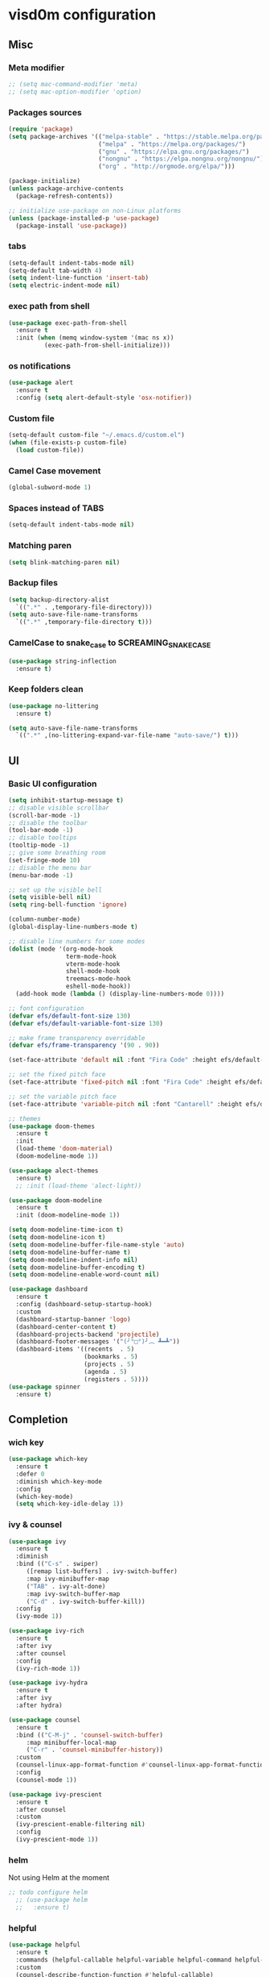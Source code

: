 * visd0m configuration

** Misc

*** Meta modifier

#+begin_src emacs-lisp
  ;; (setq mac-command-modifier 'meta)
  ;; (setq mac-option-modifier 'option)
#+end_src

*** Packages sources

#+begin_src emacs-lisp
  (require 'package)
  (setq package-archives '(("melpa-stable" . "https://stable.melpa.org/packages/")
                           ("melpa" . "https://melpa.org/packages/")
                           ("gnu" . "https://elpa.gnu.org/packages/")
                           ("nongnu" . "https://elpa.nongnu.org/nongnu/")
                           ("org" . "http://orgmode.org/elpa/")))

  (package-initialize)
  (unless package-archive-contents
    (package-refresh-contents))

  ;; initialize use-package on non-Linux platforms
  (unless (package-installed-p 'use-package)
    (package-install 'use-package))
#+end_src

*** tabs

#+begin_src emacs-lisp
  (setq-default indent-tabs-mode nil)
  (setq-default tab-width 4)
  (setq indent-line-function 'insert-tab)
  (setq electric-indent-mode nil)
#+end_src


*** exec path from shell

#+begin_src emacs-lisp
  (use-package exec-path-from-shell
    :ensure t
    :init (when (memq window-system '(mac ns x))
            (exec-path-from-shell-initialize)))
#+end_src


*** os notifications

#+begin_src emacs-lisp
  (use-package alert
    :ensure t
    :config (setq alert-default-style 'osx-notifier))
#+end_src


*** Custom file

#+begin_src emacs-lisp
  (setq-default custom-file "~/.emacs.d/custom.el")
  (when (file-exists-p custom-file)
    (load custom-file))
#+end_src

*** Camel Case movement

#+begin_src emacs-lisp
  (global-subword-mode 1)
#+end_src

*** Spaces instead of TABS
#+begin_src emacs-lisp
  (setq-default indent-tabs-mode nil)
#+end_src

*** Matching paren

#+begin_src emacs-lisp
  (setq blink-matching-paren nil)
#+end_src

*** Backup files

#+begin_src emacs-lisp
  (setq backup-directory-alist
	`((".*" . ,temporary-file-directory)))
  (setq auto-save-file-name-transforms
	`((".*" ,temporary-file-directory t)))
#+end_src

*** CamelCase to snake_case to SCREAMING_SNAKE_CASE

#+begin_src emacs-lisp
  (use-package string-inflection
    :ensure t)
#+end_src

*** Keep folders clean

#+begin_src emacs-lisp
    (use-package no-littering
      :ensure t)

    (setq auto-save-file-name-transforms
      `((".*" ,(no-littering-expand-var-file-name "auto-save/") t)))
#+end_src


** UI

*** Basic UI configuration

#+begin_src emacs-lisp
  (setq inhibit-startup-message t)
  ;; disable visible scrollbar
  (scroll-bar-mode -1)        
  ;; disable the toolbar
  (tool-bar-mode -1)          
  ;; disable tooltips
  (tooltip-mode -1)
  ;; give some breathing room
  (set-fringe-mode 10)        
  ;; disable the menu bar
  (menu-bar-mode -1)          

  ;; set up the visible bell
  (setq visible-bell nil)
  (setq ring-bell-function 'ignore)

  (column-number-mode)
  (global-display-line-numbers-mode t)

  ;; disable line numbers for some modes
  (dolist (mode '(org-mode-hook
                  term-mode-hook
                  vterm-mode-hook
                  shell-mode-hook
                  treemacs-mode-hook
                  eshell-mode-hook))
    (add-hook mode (lambda () (display-line-numbers-mode 0))))

  ;; font configuration
  (defvar efs/default-font-size 130)
  (defvar efs/default-variable-font-size 130)

  ;; make frame transparency overridable
  (defvar efs/frame-transparency '(90 . 90))

  (set-face-attribute 'default nil :font "Fira Code" :height efs/default-font-size)

  ;; set the fixed pitch face
  (set-face-attribute 'fixed-pitch nil :font "Fira Code" :height efs/default-font-size)

  ;; set the variable pitch face
  (set-face-attribute 'variable-pitch nil :font "Cantarell" :height efs/default-variable-font-size :weight 'regular)

  ;; themes
  (use-package doom-themes
    :ensure t
    :init
    (load-theme 'doom-material)
    (doom-modeline-mode 1))

  (use-package alect-themes
    :ensure t)
    ;; :init (load-theme 'alect-light))

  (use-package doom-modeline
    :ensure t
    :init (doom-modeline-mode 1))

  (setq doom-modeline-time-icon t)
  (setq doom-modeline-icon t)
  (setq doom-modeline-buffer-file-name-style 'auto)
  (setq doom-modeline-buffer-name t)
  (setq doom-modeline-indent-info nil)
  (setq doom-modeline-buffer-encoding t)
  (setq doom-modeline-enable-word-count nil)

  (use-package dashboard
    :ensure t
    :config (dashboard-setup-startup-hook)
    :custom
    (dashboard-startup-banner 'logo)
    (dashboard-center-content t)
    (dashboard-projects-backend 'projectile)
    (dashboard-footer-messages '("(╯°□°)╯︵ ┻━┻"))
    (dashboard-items '((recents  . 5)
                       (bookmarks . 5)
                       (projects . 5)
                       (agenda . 5)
                       (registers . 5))))
  (use-package spinner
    :ensure t)
#+end_src

** Completion

*** wich key

#+begin_src emacs-lisp
  (use-package which-key
    :ensure t
    :defer 0
    :diminish which-key-mode
    :config
    (which-key-mode)
    (setq which-key-idle-delay 1))
#+end_src

*** ivy & counsel

#+begin_src emacs-lisp
  (use-package ivy
    :ensure t
    :diminish
    :bind (("C-s" . swiper)
       ([remap list-buffers] . ivy-switch-buffer)
       :map ivy-minibuffer-map
       ("TAB" . ivy-alt-done)
       :map ivy-switch-buffer-map
       ("C-d" . ivy-switch-buffer-kill))
    :config
    (ivy-mode 1))

  (use-package ivy-rich
    :ensure t
    :after ivy
    :after counsel
    :config
    (ivy-rich-mode 1))

  (use-package ivy-hydra
    :ensure t
    :after ivy
    :after hydra)

  (use-package counsel
    :ensure t
    :bind (("C-M-j" . 'counsel-switch-buffer)
       :map minibuffer-local-map
       ("C-r" . 'counsel-minibuffer-history))
    :custom
    (counsel-linux-app-format-function #'counsel-linux-app-format-function-name-only)
    :config
    (counsel-mode 1))

  (use-package ivy-prescient
    :ensure t
    :after counsel
    :custom
    (ivy-prescient-enable-filtering nil)
    :config
    (ivy-prescient-mode 1))
#+end_src

*** helm

Not using Helm at the moment

#+begin_src emacs-lisp
;; todo configure helm
  ;; (use-package helm
  ;;   :ensure t)
#+end_src

*** helpful

#+begin_src emacs-lisp
  (use-package helpful
    :ensure t
    :commands (helpful-callable helpful-variable helpful-command helpful-key)
    :custom
    (counsel-describe-function-function #'helpful-callable)
    (counsel-describe-variable-function #'helpful-variable)
    :bind
    ([remap describe-function] . counsel-describe-function)
    ([remap describe-command] . helpful-command)
    ([remap describe-variable] . counsel-describe-variable)
    ([remap describe-key] . helpful-key))
#+end_src

*** hydra

#+begin_src emacs-lisp
  (use-package hydra
    :ensure t
    :defer t)

  (defhydra hydra-text-scale (:timeout 4)
    ("j" text-scale-increase "in")
    ("k" text-scale-decrease "out")
    ("f" nil "finished" :exit t))
#+end_src

** Coding

*** version control

#+begin_src emacs-lisp
  (use-package magit
    :ensure t
    ;; :init
    ;; (setq magit-blame-styles '((margin
    ;;     			(margin-format " %s%f" " %C %a" " %H")
    ;;     			(margin-width . 42)
    ;;     			(margin-face . magit-blame-margin)
    ;;     			(margin-body-face magit-blame-dimmed))))
    ;; (setq magit-blame-echo-style 'margin)
    :custom
    ;; :hook (prog-mode . (lambda () (magit-blame-echo nil)))
    (magit-display-buffer-function #'magit-display-buffer-same-window-except-diff-v1))
  
  (use-package diff-hl
    :ensure t
    :after magit
    :init
    (global-diff-hl-mode)
    (add-hook 'magit-pre-refresh-hook 'diff-hl-magit-pre-refresh)
    (add-hook 'magit-post-refresh-hook 'diff-hl-magit-post-refresh))
#+end_src

*** dired

#+begin_src emacs-lisp
  (use-package dired
    :ensure nil
    :commands (dired dired-jump)
    :bind (("C-x C-j" . dired-jump)))

  (use-package dired-hide-dotfiles
    :ensure t)
#+end_src

*** neo tree
#+begin_src emacs-lisp
  (use-package neotree
    :ensure t)
#+end_src
*** lsp
#+begin_src emacs-lisp
  (defun efs/lsp-mode-setup ()
    (setq lsp-headerline-breadcrumb-segments '(path-up-to-project file symbols))
    (setq lsp-headerline-breadcrumb-icons-enable nil)
    (lsp-headerline-breadcrumb-mode))

  (use-package lsp-mode
    :ensure t
    :commands (lsp lsp-deferred)
    :hook (lsp-mode . efs/lsp-mode-setup)
    :init
    (setq lsp-keymap-prefix "C-c l")
    (setq lsp-elm-elm-path "/usr/local/bin/elm")
    (add-to-list 'exec-path "~/Dev/elixir/elixir-ls")
    ;; :config
    ;; (lsp-enable-which-key-integration t)
    :custom
    ;; (lsp-progress-function 'lsp-on-progress-legacy)
    (lsp-rust-server 'rust-analyzer)
    (rustic-lsp-server 'rust-analyzer)
    (lsp-rust-analyzer-cargo-watch-command "clippy")
    ;; (lsp-rust-analyzer-experimental-proc-attr-macros nil)
    ;; (lsp-rust-analyzer-proc-macro-enable nil)
    ;; https://emacs-lsp.github.io/lsp-mode/page/performance/
    (gc-cons-threshold 100000000)
    (read-process-output-max (* 1024 1024)) ;; 1mb
    (lsp-toggle-signature-auto-activate)
    (lsp-idle-delay 0.500)
    (lsp-rf-language-server-start-command '("~/.asdf/shims/python" "~/.vscode/extensions/robocorp.robotframework-lsp-1.9.0/src/robotframework_ls"))
    (lsp-progress-spinner-type 'moon)
    (lsp-elm-only-update-diagnostics-on-save t)
    (lsp-elm-disable-elmls-diagnostics t))

  (use-package lsp-ui
    :ensure t
    :hook (lsp-mode . lsp-ui-mode)
    :custom
    (lsp-ui-doc-enable nil)
    (lsp-ui-sideline-show-diagnostics t)
    (lsp-ui-sideline-show-hover nil)
    (lsp-ui-sideline-show-code-actions nil))

  (use-package flycheck
    :ensure t
    :hook (prog-mode . flycheck-mode))

  ;; (setq-default flycheck-disabled-checkers '(emacs-lisp-checkdoc))

  (use-package lsp-treemacs
    :ensure t
    :after lsp)

  (use-package lsp-ivy
    :ensure t
    :after lsp)

  (use-package yasnippet
    :ensure t
    :config
    (setq yas-snippet-dirs '("~/.emacs.d/snippets"))
    (yas-reload-all)
    (add-hook 'prog-mode-hook 'yas-minor-mode)
    (add-hook 'text-mode-hook 'yas-minor-mode))
#+end_src
*** eglot
#+begin_src emacs-lisp
  (use-package eglot
    :ensure t)
#+end_src

*** company

#+begin_src emacs-lisp
  (use-package company
    :ensure t
    :hook
    (lsp-mode . company-mode)
    (eglot-mode . company-mode)
    (emacs-lisp-mode . company-mode)
    (sql-interactive-mode . company-mode)
    (lisp-interaction-mode . company-mode)
    :bind ("C-c c TAB" . company-complete)
    :custom
    (company-minimum-prefix-length 1)
    (company-idle-delay 0.5))

  (use-package company-box
    :ensure t
    :hook (company-mode . company-box-mode))
#+end_src

*** projectile
#+begin_src emacs-lisp
  (use-package projectile
    :ensure t
    :diminish projectile-mode
    :config (projectile-mode)
    :custom ((projectile-completion-system 'ivy))
    :bind-keymap
    ("C-c p" . projectile-command-map)
    :init
    (setq projectile-switch-project-action #'projectile-dired))

  (use-package counsel-projectile
    :ensure t
    :after projectile
    :config (counsel-projectile-mode))
#+end_src

*** rainbow

#+begin_src emacs-lisp
  (use-package rainbow-delimiters
    :ensure t
    :hook (prog-mode . rainbow-delimiters-mode))

#+end_src

*** rust

#+begin_src emacs-lisp

  (use-package toml-mode
    :ensure t)

  ;; (use-package rust-mode
  ;;   :ensure t
  ;;   :hook (rust-mode . lsp-deferred)
  ;;   :init (which-function-mode t)
  ;;   :config (setq rust-format-on-save t))

  (use-package cargo
    :ensure t
    :hook (rust-mode . cargo-minor-mode))  

  (use-package flycheck-rust
    :ensure t
    :config (add-hook 'flycheck-mode-hook #'flycheck-rust-setup))

  (use-package rustic
    :ensure t
    :config
    (setq rustic-spinner-type 'moon)
    (setq rustic-format-on-save t)
    ;; (setq rustic-lsp-client 'eglot)
    )
#+end_src

*** python
#+begin_src emacs-lisp
  (use-package python-mode
    :ensure t
    :hook (python-mode . lsp-deferred))
#+end_src


#+begin_src emacs-lisp
  (use-package robot-mode
    :ensure t
    :hook (robot-mode . lsp-deferred))
#+end_src


*** clojure
    
#+begin_src emacs-lisp
  
  (use-package cider
    :ensure t
    :hook (clojure-mode . lsp-deferred))
#+end_src

*** elixir

#+begin_src emacs-lisp
  (use-package elixir-mode
    :ensure t
    :hook (elixir-mode . lsp-deferred))
#+end_src

*** go
    
#+begin_src emacs-lisp
  (use-package go-mode
    :ensure t)
#+end_src

*** java
#+begin_src emacs-lisp
  (use-package yaml
    :ensure t)

  (use-package lsp-java
    :ensure t
    :config (add-hook 'java-mode-hook 'lsp))
#+end_src

*** graphql

#+begin_src emacs-lisp
  (use-package graphql-mode
    :ensure t)
#+end_src

*** sql

#+begin_src emacs-lisp
  (use-package sql
    :ensure t
    :hook (sql-interactive-mode . toggle-truncate-lines)
    :config
    (setq sql-mysql-login-params (append sql-mysql-login-params '(port :default ,3306)))
    (setq sql-postgres-login-params (append sql-postgres-login-params '(port :default ,5432))))
#+end_src    

*** markdown

#+begin_src emacs-lisp
  (use-package markdown-mode
    :ensure t
    :commands (markdown-mode gfm-mode)
    :mode (("README\\.md\\'" . gfm-mode)
	   ("\\.md\\'" . markdown-mode)
	   ("\\.markdown\\'" . markdown-mode))
    :init (setq markdown-command "multimarkdown"))
#+end_src

*** elm

#+begin_src emacs-lisp
  (use-package elm-mode
    :ensure t
    :hook
    (elm-mode . lsp-deferred)
    (elm-mode . elm-format-on-save-mode))
#+end_src

*** php

#+begin_src emacs-lisp
  (use-package php-mode
    :ensure t
    :hook (php-mode . lsp-deferred))
#+end_src

*** yaml

#+begin_src emacs-lisp
  (use-package yaml-mode
    :ensure t)
#+end_src

*** commenting

#+begin_src emacs-lisp
  (use-package evil-nerd-commenter
    :ensure t
    :bind ("M-/" . evilnc-comment-or-uncomment-lines))
#+end_src

*** org

#+begin_src emacs-lisp
  (use-package org
    :pin org
    :ensure t
    :bind (([remap org-metaleft] . left-word)
           ([remap org-metaright] . right-word)))

  (use-package org-roam
    :ensure t
    :init (org-roam-db-autosync-mode)
    :custom (org-roam-capture-templates '(("d"
                                           "default"
                                           plain
                                           "%?"
                                           :target (file+head "%<%Y%m%d%H%M%S>-${slug}.org" "#+title: ${title}\n")
                                           :unnarrowed t)
                                          ("l"
                                           "literature"
                                           plain
                                           "%?"
                                           :target (file+head "literature/%<%Y%m%d%H%M%S>-${slug}.org" "#+title: literature/${title}\n"))
                                          ("f"
                                           "fleeting"
                                           plain
                                           "%?"
                                           :target (file+head "fleeting/%<%Y%m%d%H%M%S>-${slug}.org" "#+title: fleeting/${title}\n"))
                                          ("p"
                                           "persistent"
                                           plain
                                           "%?"
                                           :target (file+head "persistent/%<%Y%m%d%H%M%S>-${slug}.org" "#+title: persistent/${title}\n")))))
#+end_src

*** request

#+begin_src emacs-lisp
  (use-package request
    :ensure t)
#+end_src

*** terminal

#+begin_src emacs-lisp
  (use-package multi-vterm
    :ensure t)
  
  (use-package vterm
    :ensure t
    :hook (vterm-mode . vterm-clear)
    :bind
    ("C-c C-t" . vterm-copy-mode))
#+end_src

** Editing & Movement

*** multiple cursors

#+begin_src emacs-lisp
  (use-package multiple-cursors
    :ensure t
    :bind
    ("C->" . mc/mark-next-like-this)
    ("C-<" . mc/mark-previous-like-this)
    ("C-c C-<" . mc/mark-all-like-this)
    ("C-c C-e" . mc/edit-lines))
#+end_src

*** ace jump

#+begin_src emacs-lisp
  (use-package ace-jump-mode
    :ensure t
    :bind ("C-c c SPC" . ace-jump-mode))
#+end_src

*** back-button

#+begin_src emacs-lisp
  (use-package back-button
    :ensure t
    :bind
    ("C-{" . back-button-local-backward)
    ("C-}" . back-button-local-forward)
    ("M-[" . back-button-global-backward)
    ("M-]" . back-button-global-forward))
#+end_src

*** window

#+begin_src emacs-lisp
  (use-package ace-window
    :ensure t
    :bind ([remap other-window] . ace-window))
#+end_src

*** undo

#+begin_src emacs-lisp
  (use-package undo-tree
    :ensure t
    :init (global-undo-tree-mode)
    :bind ([remap upcase-region] . undo-tree-visualize)
    :config
    (setq undo-tree-auto-save-history nil))
#+end_src

*** ag

#+begin_src emacs-lisp
  (use-package ag
    :ensure t)
#+end_src

*** rg

#+begin_src emacs-lisp
  (use-package rg
    :ensure t)
#+end_src

*** wgrep
#+begin_src emacs-lisp
  (use-package wgrep
    :ensure t)
#+end_src

** Tramp
   
#+begin_src emacs-lisp
  (use-package docker-tramp
    :ensure t)
  
  (use-package kubernetes-tramp
    :ensure t)
#+end_src

** Kubernetes
   
#+begin_src emacs-lisp
  (use-package kubectx-mode
    :ensure t)
#+end_src

** Custom functions

*** select line

#+begin_src emacs-lisp
  (defun visd0m/select-line ()
    "Select current line and leave the point at the end of the line."
    (interactive)
    (move-beginning-of-line nil)
    (set-mark-command nil)
    (move-end-of-line nil))
#+end_src

*** go to elixir hexdoc

#+begin_src emacs-lisp
  (defun visd0m/elixir-doc ()
    "Open elixir documentation hexdocs.pm/elixir in external browser."
    (interactive)
    (let ((url "https://hexdocs.pm/elixir"))
      (browse-url-default-browser url)))
#+end_src

*** go to rust doc

#+begin_src emacs-lisp
  (defun visd0m/elixir-doc-hex (hex)
    "Open elixir documentation hexdocs.pm/`HEX' in external browser."
    (interactive "sHex: ")
    (let ((url (format "https://hexdocs.pm/%s" hex)))
      (browse-url-default-browser url)))

  (defun visd0m/rust-doc-crate (crate)
    "Open rust documentation doc.rust-lang.org/`CRATE' in external browser."
    (interactive "sCrate: ")
    (let ((url (format "https://docs.rs/%s" crate)))
      (browse-url-default-browser url)))
#+end_src

*** kill buffer file name

#+begin_src emacs-lisp
  (defun visd0m/kill-buffer-file-truename ()
    "Kill current buffer file truename."
    (interactive)
    (if buffer-file-truename
        (kill-new buffer-file-truename)))
#+end_src

*** kill buffer file project relative name

#+begin_src emacs-lisp
  (defun visd0m/buffer-file-project-relative-name ()
    "Get current buffer file git project relative name or nil."
    (let ((project-root-dir (vc-root-dir))
          (absolute-name buffer-file-truename))
      (if (and project-root-dir absolute-name)
          (let ((project-relative-buffer-file-name (string-remove-prefix
                                                    project-root-dir
                                                    absolute-name)))
            project-relative-buffer-file-name)
        nil)))
#+end_src

*** go to file at line

#+begin_src emacs-lisp
  (defun visd0m/go-to-file-at-line (file-and-line)
    "Given a path `FILE-AND-LINE' like 'foo/bar:10' go to file: foo/bar at line: 10 in the current git project."
    (interactive "sWhere to: ")
    (let ((project-root-dir (vc-root-dir)))
      (if project-root-dir
          (let* ((tokens (split-string file-and-line ":"))
                 (file-name (nth 0 tokens))
                 (line (nth 1 tokens)))
            (find-file-existing (format "%s%s" project-root-dir file-name))
            (goto-line (string-to-number line))))))
#+end_src

*** open line in github

#+begin_src emacs-lisp
  (defun visd0m/open-in-github ()
    "Open the the current file in the current branch in the current repo at the current line in github."
    (interactive)
    (let* ((remote-url (visd0m/git-remote-url))
           (github-remote (visd0m/parse-git-remote remote-url)))
      (if (eq (alist-get 'service github-remote) 'github)
          ;; github
          (let* ((base-url (alist-get 'base-url github-remote))
                 (repo (alist-get 'repo github-remote))
                 (current-branch (magit-get-current-branch))
                 (current-buffer (visd0m/buffer-file-project-relative-name))
                 (current-line (line-number-at-pos))
                 (composed-url (format "%s/%s/blob/%s/%s#L%s"
                                       base-url
                                       repo
                                       current-branch
                                       current-buffer
                                       current-line)))
            (if (and
                 current-branch
                 base-url
                 current-buffer
                 github-remote
                 repo
                 current-line
                 composed-url)
                (browse-url composed-url)
              (message "Something wrong handling github remote")))
        (message (format "Unhandled remote: %s" remote-url)))))

  (defun visd0m/git-remote-url ()
    "Get git remote url."
    (with-temp-buffer
      ;; git config --get remote.origin.url
      (vc-git--call (current-buffer) "config" "--get" "remote.origin.url")
      (string-trim-right (buffer-string))))

  (defun visd0m/parse-git-remote (remote-url)
    "Get git remote object parsing `REMOTE-URL'."
    (let* ((split (split-string remote-url ":"))
           (prefix (nth 0 split)))
      (pcase prefix
        ("git@github.com"
         (list
          (cons 'service 'github)
          (cons 'base-url "https://github.com")
          (cons 'repo (string-remove-suffix ".git" (nth 1 split)))))
        (_
         (list (cons 'service 'unhandled))))))
#+end_src

*** delete work backword without kill

#+begin_src emacs-lisp
  (defun vid0m/backward-delete-word-no-kill (arg)
    "Delete characters backward until encountering the beginning of a word.
    With argument, do this that many times.
    This command does not push text to `kill-ring'."
    (interactive "p")
    (visd0m/delete-word-no-kill (- arg)))

  (defun visd0m/delete-word-no-kill (arg)
    "Delete characters forward until encountering the end of a word.
    With argument, do this that many times.
    This command does not push text to `kill-ring'."
    (interactive "p")
    (delete-region
     (point)
     (progn
       (forward-word arg)
       (point))))
#+end_src

*** delete line no kill

#+begin_src emacs-lisp
  (defun visd0m/delete-line-no-kill ()
    "Delete the current line.
    This command does not push text to `kill-ring'."
    (interactive)
    (save-excursion
      (delete-region
       (progn (forward-visible-line 0) (point))
       (progn (forward-visible-line 1) (point)))))
#+end_src

*** kill all "registered" lsp server

#+begin_src emacs-lisp
  (defun visd0m/lsp-kill-all ()
    "Kill all currenlty running processes considered lsp servers."
    (interactive)
    (seq-each (lambda (process-to-kill) (signal-process process-to-kill 15))
              (seq-filter
               'to-kill?
               (process-list))))

  (defun to-kill?
      (process)
    (let ((process-name (process-name process)))
      (or
       (string-match "^rust-analyzer$" process-name)
       (string-match "^elixir-ls$" process-name)
       (string-match "^elm-ls$" process-name)
       (string-match "^iph$" process-name))))
#+end_src

*** upgrade all upgradable packages using list-packages
#+begin_src emacs-lisp
  (defun visd0m/upgrade-upgradable-packages ()
    "Upgrade upgradable packages using list-package and package menu."
    (interactive)
    (with-temp-buffer
      (list-packages)
      (package-refresh-contents)
      (package-menu-mark-upgrades)
      (package-menu-execute)
      (kill-buffer)))
#+end_src


*** patch for lsp ancestor of
check if this is needed
#+begin_src emacs-lisp
  ;; (defun lsp-f-ancestor-of-patch (path-args)
  ;;   (mapcar (lambda (path) (downcase path)) path-args))

  ;; (when (eq system-type 'windows-nt) 
  ;;   (advice-add 'lsp-f-ancestor-of? :filter-args #'lsp-f-ancestor-of-patch)
  ;;   (advice-add 'lsp-f-same? :filter-args #'lsp-f-ancestor-of-patch))
#+end_src

** Feed

#+begin_src emacs-lisp
  (use-package elfeed
    :ensure t)
#+end_src

** Telegram

#+begin_src emacs-lisp
  (use-package telega
    :ensure t
    :pin "melpa-stable")
#+end_src

** Global key bindings

#+begin_src emacs-lisp
  (global-set-key (kbd "C-c c s") 'visd0m/select-line)
  (global-set-key (kbd "M-<backspace>") 'vid0m/backward-delete-word-no-kill)
  (global-set-key (kbd "C-<S-backspace>") 'visd0m/delete-line-no-kill)
#+end_src

** Tips & Tricks
   To have multiple sqli buffer do as follow: C-u M-x sql-<product>

   To insert a new line in mini buffer: C-q C-j

   To start recording a macro: F3
   To stop recording a macro: F4
   To use last recorded macro: F4
